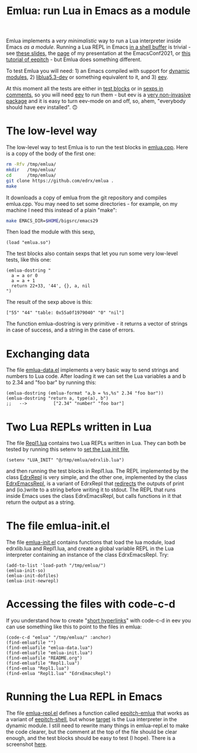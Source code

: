 # This file:
#   https://github.com/edrx/emlua/
#       http://angg.twu.net/emlua/README.org.html
#       http://angg.twu.net/emlua/README.org
#               (find-angg "emlua/README.org")
#               (find-angg "emlua/")
# https://raw.githubusercontent.com/edrx/emlua/main/README.org
#           https://github.com/edrx/emlua/blob/main/README.org
# Author: Eduardo Ochs <eduardoochs@gmail.com>
# Version: 2022mar26
# License: GPL2
# 
# See: https://github.com/edrx/emlua
#
# Some eev-isms:
# (defun c  () (interactive) (eek "C-c C-e h h"))
# (defun o  () (interactive) (find-angg "emlua/README.org"))
# (defun v  () (interactive) (brg     "~/emlua/README.html"))
# (defun cv () (interactive) (c) (v))
# 
# (find-fline   "~/emlua/")
# (magit-status "~/emlua/")
# (find-gitk    "~/emlua/")
# (find-mygitrepo-links "emlua")
# (find-orgnode "Table of Contents")
#
#   (s)tage all changes
#   (c)ommit -> (c)reate
#   (P)ush -> (p)ushremote
#
#+OPTIONS: toc:nil num:nil



#+TITLE: Emlua: run Lua in Emacs as a module

Emlua implements a /very minimalistic/ way to run a Lua interpreter
inside Emacs /as a module/. Running a Lua REPL in Emacs [[http://www.gnu.org/software/emacs/manual/html_node/emacs/Interactive-Shell.html][in a shell
buffer]] is trivial - see [[http://angg.twu.net/LATEX/2021emacsconf.pdf#page=3][these slides]], the [[http://angg.twu.net/emacsconf2021.html][page]] of my presentation at
the EmacsConf2021, or [[http://angg.twu.net/eev-intros/find-eev-quick-intro.html#6][this tutorial of eepitch]] - but Emlua does
something different.

To test Emlua you will need: 1) an Emacs compiled with support for
[[http://www.gnu.org/software/emacs/manual/html_node/elisp/Dynamic-Modules.html][dynamic modules]], 2) [[https://packages.debian.org/bullseye/liblua5.3-dev][liblua5.3-dev]] or something equivalent to it,
and 3) [[http://angg.twu.net/#eev][eev]].

At this moment all the tests are either in [[http://angg.twu.net/emacsconf2021.html][test blocks]] or in [[http://angg.twu.net/eev-intros/find-eev-quick-intro.html#3][sexps in
comments]], so you will need [[http://angg.twu.net/#eev][eev]] to run them - but eev is a [[http://angg.twu.net/eev-intros/find-eev-intro.html#1][very
non-invasive package]] and it is easy to turn eev-mode on and off, so,
ahem, "everybody should have eev installed". 🙃

# (find-elnode "Dynamic Modules")
# (find-elnode "Dynamic Modules" "--with-modules")

* The low-level way

The low-level way to test Emlua is to run the test blocks in
[[http://angg.twu.net/emlua/emlua.cpp.html#tests-in-tmp][emlua.cpp]]. Here is a copy of the body of the first one:

#+begin_src sh
rm -Rfv /tmp/emlua/
mkdir   /tmp/emlua/
cd      /tmp/emlua/
git clone https://github.com/edrx/emlua .
make
#+end_src

It downloads a copy of emlua from the git repository and compiles
emlua.cpp. You may need to set some directories - for example, on my
machine I need this instead of a plain "make":

#+begin_src sh
make EMACS_DIR=$HOME/bigsrc/emacs29
#+end_src

Then load the module with this sexp,

#+begin_src elisp
(load "emlua.so")
#+end_src

The test blocks also contain sexps that let you run some very
low-level tests, like this one:

#+begin_src elisp
(emlua-dostring "
  a = a or 0
  a = a + 1
  return 22+33, '44', {}, a, nil
")
#+end_src

The result of the sexp above is this:

#+begin_src elisp
["55" "44" "table: 0x55a0f1979040" "0" "nil"]
#+end_src

The function emlua-dostring is very primitive - it returns a vector of
strings in case of success, and a string in the case of errors.



* Exchanging data

The file [[http://angg.twu.net/emlua/emlua-data.el.html][emlua-data.el]] implements a very basic way to send strings and
numbers to Lua code. After loading it we can set the Lua variables a
and b to 2.34 and "foo bar" by running this:

#+begin_src elisp
(emlua-dostring (emlua-format "a,b = %s,%s" 2.34 "foo bar"))
(emlua-dostring "return a, type(a), b")
;;   -->          ["2.34" "number" "foo bar"]
#+end_src



* Two Lua REPLs written in Lua

The file [[http://angg.twu.net/emlua/Repl1.lua.html][Repl1.lua]] contains two Lua REPLs written in Lua. They can
both be tested by running this setenv to [[http://angg.twu.net/emlua/edrxlib.lua.html][set the Lua init file]],

#+begin_src elisp
(setenv "LUA_INIT" "@/tmp/emlua/edrxlib.lua")
#+end_src

and then running the test blocks in Repl1.lua. The REPL implemented by
the class [[http://angg.twu.net/emlua/Repl1.lua.html#EdrxRepl][EdrxRepl]] is very simple, and the other one, implemented by
the class [[http://angg.twu.net/emlua/Repl1.lua.html#EdrxEmacsRepl][EdrxEmacsRepl]], is a variant of EdrxRepl that [[http://angg.twu.net/emlua/Repl1.lua.html#WithFakePrint][redirects]] the
outputs of print and (io.)write to a string before writing it to
stdout. The REPL that runs inside Emacs uses the class EdrxEmacsRepl,
but calls functions in it that return the output as a string.



* The file emlua-init.el

The file [[http://angg.twu.net/emlua/emlua-init.el.html][emlua-init.el]] contains functions that load the lua module,
load edrxlib.lua and Repl1.lua, and create a global variable REPL in
the Lua interpreter containing an instance of the class EdrxEmacsRepl.
Try:

#+begin_src elisp
(add-to-list 'load-path "/tmp/emlua/")
(emlua-init-so)
(emlua-init-dofiles)
(emlua-init-newrepl)
#+end_src



* Accessing the files with code-c-d

If you understand how to create "[[http://angg.twu.net/eev-intros/find-eev-quick-intro.html#9][short hyperlinks]]" with code-c-d in
eev you can use something like this to point to the files in emlua:

#+begin_src elisp
(code-c-d "emlua" "/tmp/emlua/" :anchor)
(find-emluafile "")
(find-emluafile "emlua-data.lua")
(find-emluafile "emlua-init.lua")
(find-emluafile "README.org")
(find-emluafile "Repl1.lua")
(find-emlua "Repl1.lua")
(find-emlua "Repl1.lua" "EdrxEmacsRepl")
#+end_src


* Running the Lua REPL in Emacs

The file [[http://angg.twu.net/emlua/emlua-repl.el.html][emlua-repl.el]] defines a function called [[http://angg.twu.net/emlua/emlua-repl.el.html#eepitch-emlua][eepitch-emlua]] that
works as a variant of [[http://angg.twu.net/eev-intros/find-eev-quick-intro.html#6][eepitch-shell]], but whose [[http://angg.twu.net/eev-intros/find-eev-quick-intro.html#6.2][target]] is the Lua
interpreter in the dynamic module. I still need to rewrite many things
in emlua-repl.el to make the code clearer, but the comment at the top
of the file should be clear enough, and the test blocks should be easy
to test (I hope). There is a screenshot [[http://angg.twu.net/IMAGES/2022eepitch-emlua-0.png][here]].





# Local Variables:
# coding:               utf-8-unix
# modes:                (org-mode fundamental-mode)
# org-html-postamble:   nil
# End:
